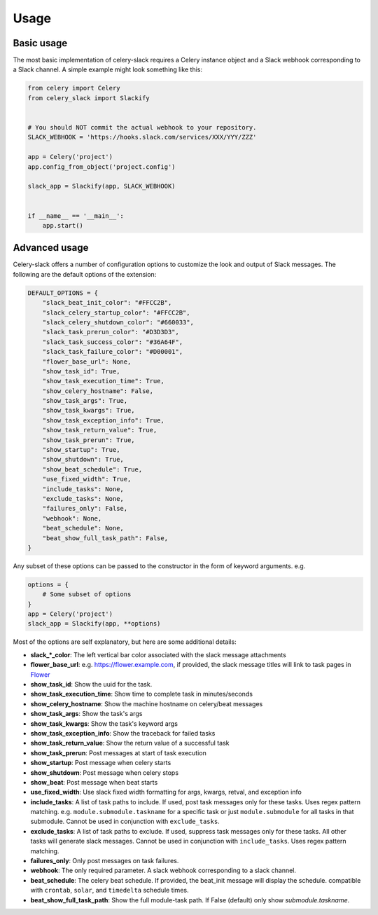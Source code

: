 Usage
=====

Basic usage
-----------

The most basic implementation of celery-slack requires a Celery instance object
and a Slack webhook corresponding to a Slack channel. A simple example might
look something like this:

.. code-block:: python

   from celery import Celery
   from celery_slack import Slackify


   # You should NOT commit the actual webhook to your repository.
   SLACK_WEBHOOK = 'https://hooks.slack.com/services/XXX/YYY/ZZZ'

   app = Celery('project')
   app.config_from_object('project.config')

   slack_app = Slackify(app, SLACK_WEBHOOK)


   if __name__ == '__main__':
       app.start()


Advanced usage
--------------

Celery-slack offers a number of configuration options to customize the look
and output of Slack messages. The following are the default options of the
extension:

.. code-block:: javascript

   DEFAULT_OPTIONS = {
       "slack_beat_init_color": "#FFCC2B",
       "slack_celery_startup_color": "#FFCC2B",
       "slack_celery_shutdown_color": "#660033",
       "slack_task_prerun_color": "#D3D3D3",
       "slack_task_success_color": "#36A64F",
       "slack_task_failure_color": "#D00001",
       "flower_base_url": None,
       "show_task_id": True,
       "show_task_execution_time": True,
       "show_celery_hostname": False,
       "show_task_args": True,
       "show_task_kwargs": True,
       "show_task_exception_info": True,
       "show_task_return_value": True,
       "show_task_prerun": True,
       "show_startup": True,
       "show_shutdown": True,
       "show_beat_schedule": True,
       "use_fixed_width": True,
       "include_tasks": None,
       "exclude_tasks": None,
       "failures_only": False,
       "webhook": None,
       "beat_schedule": None,
       "beat_show_full_task_path": False,
   }


Any subset of these options can be passed to the constructor in the form
of keyword arguments. e.g.

.. code-block:: python

   options = {
       # Some subset of options
   }
   app = Celery('project')
   slack_app = Slackify(app, **options)


Most of the options are self explanatory, but here are some additional details:

* **slack_\*_color**: The left vertical bar color associated with the slack
  message attachments
* **flower_base_url**: e.g. https://flower.example.com, if provided, the slack
  message titles will link to task pages
  in `Flower <http://flower.readthedocs.io/en/latest/>`_
* **show_task_id**: Show the uuid for the task.
* **show_task_execution_time**: Show time to complete task in minutes/seconds
* **show_celery_hostname**: Show the machine hostname on celery/beat messages
* **show_task_args**: Show the task's args
* **show_task_kwargs**: Show the task's keyword args
* **show_task_exception_info**: Show the traceback for failed tasks
* **show_task_return_value**: Show the return value of a successful task
* **show_task_prerun**: Post messages at start of task execution
* **show_startup**: Post message when celery starts
* **show_shutdown**: Post message when celery stops
* **show_beat**: Post message when beat starts
* **use_fixed_width**: Use slack fixed width formatting for args, kwargs,
  retval, and exception info
* **include_tasks**: A list of task paths to include. If used, post task
  messages only for these tasks. Uses regex pattern matching.
  e.g. ``module.submodule.taskname`` for a specific task or
  just ``module.submodule`` for all tasks in that submodule. Cannot be used
  in conjunction with ``exclude_tasks``.
* **exclude_tasks**: A list of task paths to exclude. If used, suppress task
  messages only for these tasks. All other tasks will generate slack
  messages. Cannot be used in conjunction with ``include_tasks``. Uses
  regex pattern matching.
* **failures_only**: Only post messages on task failures.
* **webhook**: The only required parameter. A slack webhook corresponding to a
  slack channel.
* **beat_schedule**: The celery beat schedule. If provided, the beat_init
  message will display the schedule. compatible with ``crontab``, ``solar``,
  and ``timedelta`` schedule times.
* **beat_show_full_task_path**: Show the full module-task path. If False
  (default) only show `submodule.taskname`.
